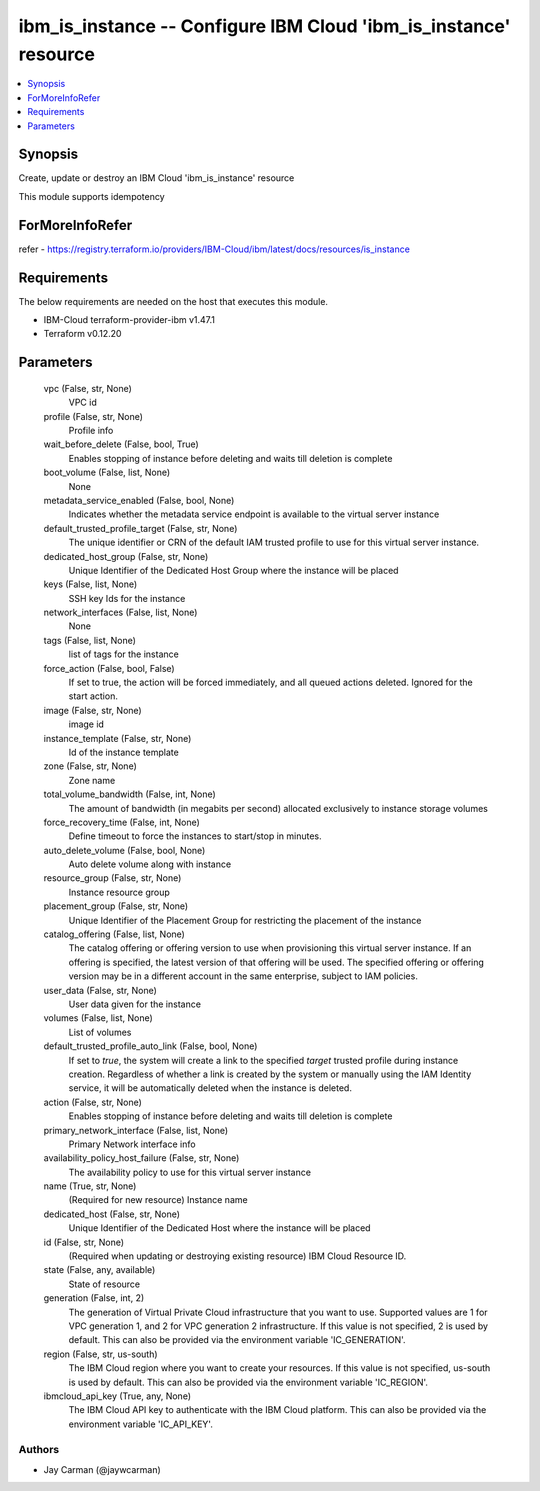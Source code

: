 
ibm_is_instance -- Configure IBM Cloud 'ibm_is_instance' resource
=================================================================

.. contents::
   :local:
   :depth: 1


Synopsis
--------

Create, update or destroy an IBM Cloud 'ibm_is_instance' resource

This module supports idempotency


ForMoreInfoRefer
----------------
refer - https://registry.terraform.io/providers/IBM-Cloud/ibm/latest/docs/resources/is_instance

Requirements
------------
The below requirements are needed on the host that executes this module.

- IBM-Cloud terraform-provider-ibm v1.47.1
- Terraform v0.12.20



Parameters
----------

  vpc (False, str, None)
    VPC id


  profile (False, str, None)
    Profile info


  wait_before_delete (False, bool, True)
    Enables stopping of instance before deleting and waits till deletion is complete


  boot_volume (False, list, None)
    None


  metadata_service_enabled (False, bool, None)
    Indicates whether the metadata service endpoint is available to the virtual server instance


  default_trusted_profile_target (False, str, None)
    The unique identifier or CRN of the default IAM trusted profile to use for this virtual server instance.


  dedicated_host_group (False, str, None)
    Unique Identifier of the Dedicated Host Group where the instance will be placed


  keys (False, list, None)
    SSH key Ids for the instance


  network_interfaces (False, list, None)
    None


  tags (False, list, None)
    list of tags for the instance


  force_action (False, bool, False)
    If set to true, the action will be forced immediately, and all queued actions deleted. Ignored for the start action.


  image (False, str, None)
    image id


  instance_template (False, str, None)
    Id of the instance template


  zone (False, str, None)
    Zone name


  total_volume_bandwidth (False, int, None)
    The amount of bandwidth (in megabits per second) allocated exclusively to instance storage volumes


  force_recovery_time (False, int, None)
    Define timeout to force the instances to start/stop in minutes.


  auto_delete_volume (False, bool, None)
    Auto delete volume along with instance


  resource_group (False, str, None)
    Instance resource group


  placement_group (False, str, None)
    Unique Identifier of the Placement Group for restricting the placement of the instance


  catalog_offering (False, list, None)
    The catalog offering or offering version to use when provisioning this virtual server instance. If an offering is specified, the latest version of that offering will be used. The specified offering or offering version may be in a different account in the same enterprise, subject to IAM policies.


  user_data (False, str, None)
    User data given for the instance


  volumes (False, list, None)
    List of volumes


  default_trusted_profile_auto_link (False, bool, None)
    If set to `true`, the system will create a link to the specified `target` trusted profile during instance creation. Regardless of whether a link is created by the system or manually using the IAM Identity service, it will be automatically deleted when the instance is deleted.


  action (False, str, None)
    Enables stopping of instance before deleting and waits till deletion is complete


  primary_network_interface (False, list, None)
    Primary Network interface info


  availability_policy_host_failure (False, str, None)
    The availability policy to use for this virtual server instance


  name (True, str, None)
    (Required for new resource) Instance name


  dedicated_host (False, str, None)
    Unique Identifier of the Dedicated Host where the instance will be placed


  id (False, str, None)
    (Required when updating or destroying existing resource) IBM Cloud Resource ID.


  state (False, any, available)
    State of resource


  generation (False, int, 2)
    The generation of Virtual Private Cloud infrastructure that you want to use. Supported values are 1 for VPC generation 1, and 2 for VPC generation 2 infrastructure. If this value is not specified, 2 is used by default. This can also be provided via the environment variable 'IC_GENERATION'.


  region (False, str, us-south)
    The IBM Cloud region where you want to create your resources. If this value is not specified, us-south is used by default. This can also be provided via the environment variable 'IC_REGION'.


  ibmcloud_api_key (True, any, None)
    The IBM Cloud API key to authenticate with the IBM Cloud platform. This can also be provided via the environment variable 'IC_API_KEY'.













Authors
~~~~~~~

- Jay Carman (@jaywcarman)

